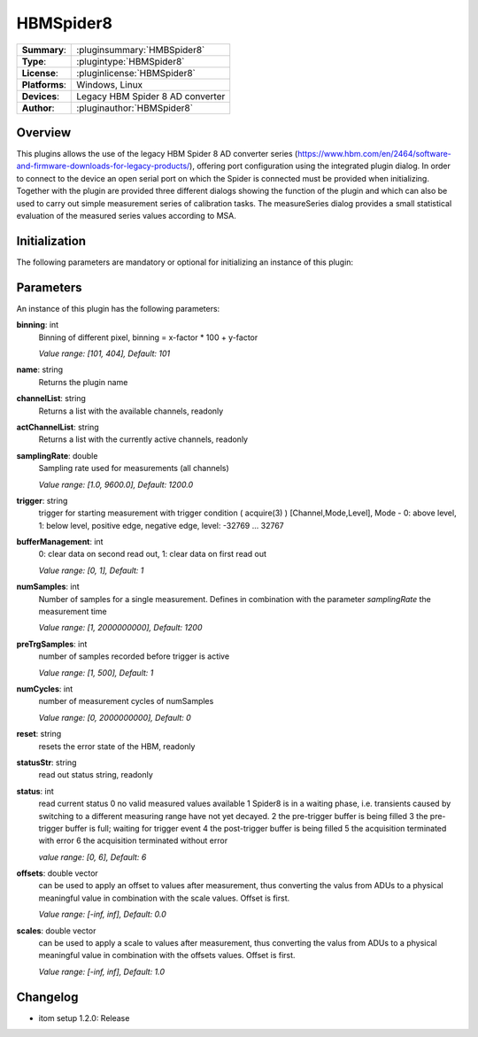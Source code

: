===================
 HBMSpider8
===================

=============== ========================================================================================================
**Summary**:    :pluginsummary:`HMBSpider8`
**Type**:       :plugintype:`HBMSpider8`
**License**:    :pluginlicense:`HBMSpider8`
**Platforms**:  Windows, Linux
**Devices**:    Legacy HBM Spider 8 AD converter
**Author**:     :pluginauthor:`HBMSpider8`
=============== ========================================================================================================

Overview
========

.. pluginsummaryextended::
    :plugin: HBMSpider8

This plugins allows the use of the legacy HBM Spider 8 AD converter series
(https://www.hbm.com/en/2464/software-and-firmware-downloads-for-legacy-products/), offering port configuration using
the integrated plugin dialog. In order to connect to the device an open serial port on which the Spider is
connected must be provided when initializing.
Together with the plugin are provided three different dialogs showing the function of the plugin and which can also be
used to carry out simple measurement series of calibration tasks. The measureSeries dialog provides a small statistical
evaluation of the measured series values according to MSA.

Initialization
==============

The following parameters are mandatory or optional for initializing an instance of this plugin:

    .. plugininitparams::
        :plugin: HBMSpider8
		**SerialIO**: ito::ParamBase::HWRef
			An open serial port on which the HBM Spider 8 is connected

Parameters
===========

An instance of this plugin has the following parameters:

**binning**: int
    Binning of different pixel, binning = x-factor * 100 + y-factor

    *Value range: [101, 404], Default: 101*

**name**: string
	Returns the plugin name

**channelList**: string
	Returns a list with the available channels, readonly

**actChannelList**: string
	Returns a list with the currently active channels, readonly

**samplingRate**: double
	Sampling rate used for measurements (all channels)

	*Value range: [1.0, 9600.0], Default: 1200.0*

**trigger**: string
	trigger for starting measurement with trigger condition ( acquire(3) ) [Channel,Mode,Level], Mode - 0: above level, 1: below level, positive edge, negative edge, level: -32769 ... 32767

**bufferManagement**: int
	0: clear data on second read out, 1: clear data on first read out

	*Value range: [0, 1], Default: 1*

**numSamples**: int
	Number of samples for a single measurement. Defines in combination with the parameter *samplingRate* the measurement time

	*Value range: [1, 2000000000], Default: 1200*

**preTrgSamples**: int
	number of samples recorded before trigger is active

	*Value range: [1, 500], Default: 1*

**numCycles**: int
	number of measurement cycles of numSamples

	*Value range: [0, 2000000000], Default: 0*

**reset**: string
	resets the error state of the HBM, readonly

**statusStr**: string
	read out status string, readonly

**status**: int
	read current status
	0 no valid measured values available
	1 Spider8 is in a waiting phase, i.e. transients caused by switching to a different measuring range have not yet decayed.
	2 the pre-trigger buffer is being filled
	3 the pre-trigger buffer is full; waiting for trigger event
	4 the post-trigger buffer is being filled
	5 the acquisition terminated with error
	6 the acquisition terminated without error

	*value range: [0, 6], Default: 6*

**offsets**: double vector
	can be used to apply an offset to values after measurement, thus converting the valus from ADUs to a physical meaningful value
	in combination with the scale values. Offset is first.

	*Value range: [-inf, inf], Default: 0.0*

**scales**: double vector
	can be used to apply a scale to values after measurement, thus converting the valus from ADUs to a physical meaningful value
	in combination with the offsets values. Offset is first.

	*Value range: [-inf, inf], Default: 1.0*


Changelog
==========

* itom setup 1.2.0: Release